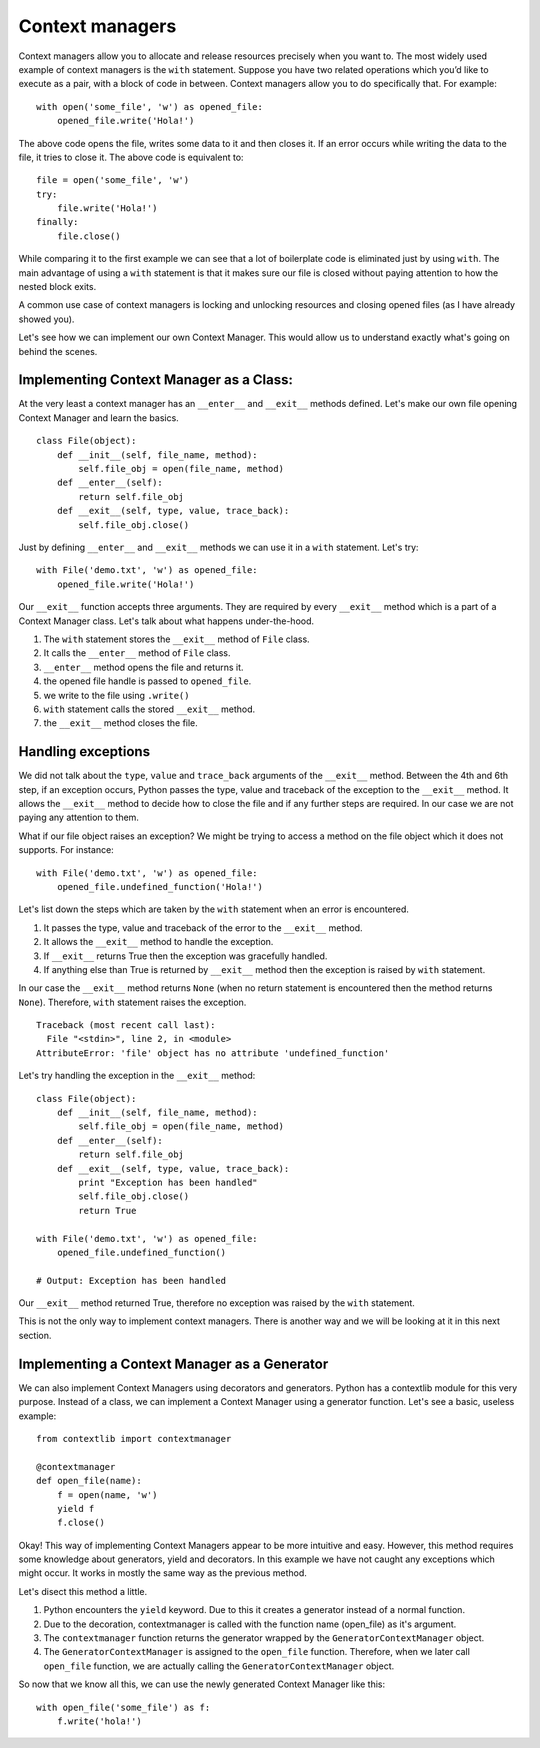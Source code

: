 Context managers
----------------

Context managers allow you to allocate and release resources precisely
when you want to. The most widely used example of context managers is
the ``with`` statement. Suppose you have two related operations which
you’d like to execute as a pair, with a block of code in between.
Context managers allow you to do specifically that. For example:

::

    with open('some_file', 'w') as opened_file:
        opened_file.write('Hola!')

The above code opens the file, writes some data to it and then closes
it. If an error occurs while writing the data to the file, it tries to
close it. The above code is equivalent to:

::

    file = open('some_file', 'w')
    try:
        file.write('Hola!')
    finally:
        file.close()

While comparing it to the first example we can see that a lot of
boilerplate code is eliminated just by using ``with``. The main
advantage of using a ``with`` statement is that it makes sure our file
is closed without paying attention to how the nested block exits.

A common use case of context managers is locking and unlocking resources
and closing opened files (as I have already showed you).

Let's see how we can implement our own Context Manager. This would allow
us to understand exactly what's going on behind the scenes.

Implementing Context Manager as a Class:
^^^^^^^^^^^^^^^^^^^^^^^^^^^^^^^^^^^^^^^^

At the very least a context manager has an ``__enter__`` and
``__exit__`` methods defined. Let's make our own file opening Context
Manager and learn the basics.

::

    class File(object):
        def __init__(self, file_name, method):
            self.file_obj = open(file_name, method)
        def __enter__(self):
            return self.file_obj
        def __exit__(self, type, value, trace_back):
            self.file_obj.close()

Just by defining ``__enter__`` and ``__exit__`` methods we can use it in
a ``with`` statement. Let's try:

::

    with File('demo.txt', 'w') as opened_file:
        opened_file.write('Hola!')

Our ``__exit__`` function accepts three arguments. They are required by
every ``__exit__`` method which is a part of a Context Manager class.
Let's talk about what happens under-the-hood.

1. The ``with`` statement stores the ``__exit__`` method of ``File``
   class.
2. It calls the ``__enter__`` method of ``File`` class.
3. ``__enter__`` method opens the file and returns it.
4. the opened file handle is passed to ``opened_file``.
5. we write to the file using ``.write()``
6. ``with`` statement calls the stored ``__exit__`` method.
7. the ``__exit__`` method closes the file.

Handling exceptions
^^^^^^^^^^^^^^^^^^^

We did not talk about the ``type``, ``value`` and ``trace_back``
arguments of the ``__exit__`` method. Between the 4th and 6th step, if
an exception occurs, Python passes the type, value and traceback of the
exception to the ``__exit__`` method. It allows the ``__exit__`` method
to decide how to close the file and if any further steps are required.
In our case we are not paying any attention to them.

What if our file object raises an exception? We might be trying to
access a method on the file object which it does not supports. For
instance:

::

    with File('demo.txt', 'w') as opened_file:
        opened_file.undefined_function('Hola!')

Let's list down the steps which are taken by the ``with`` statement when
an error is encountered.

1. It passes the type, value and traceback of the error to the
   ``__exit__`` method.
2. It allows the ``__exit__`` method to handle the exception.
3. If ``__exit__`` returns True then the exception was gracefully
   handled.
4. If anything else than True is returned by ``__exit__`` method then
   the exception is raised by ``with`` statement.

In our case the ``__exit__`` method returns ``None`` (when no return
statement is encountered then the method returns ``None``). Therefore,
``with`` statement raises the exception.

::

    Traceback (most recent call last):
      File "<stdin>", line 2, in <module>
    AttributeError: 'file' object has no attribute 'undefined_function'

Let's try handling the exception in the ``__exit__`` method:

::

    class File(object):
        def __init__(self, file_name, method):
            self.file_obj = open(file_name, method)
        def __enter__(self):
            return self.file_obj
        def __exit__(self, type, value, trace_back):
            print "Exception has been handled"
            self.file_obj.close()
            return True

    with File('demo.txt', 'w') as opened_file:
        opened_file.undefined_function()

    # Output: Exception has been handled

Our ``__exit__`` method returned True, therefore no exception was raised
by the ``with`` statement.

This is not the only way to implement context managers. There is another
way and we will be looking at it in this next section.

Implementing a Context Manager as a Generator
^^^^^^^^^^^^^^^^^^^^^^^^^^^^^^^^^^^^^^^^^^^^^

We can also implement Context Managers using decorators and generators.
Python has a contextlib module for this very purpose. Instead of a
class, we can implement a Context Manager using a generator function.
Let's see a basic, useless example:

::

    from contextlib import contextmanager

    @contextmanager
    def open_file(name):
        f = open(name, 'w')
        yield f
        f.close()

Okay! This way of implementing Context Managers appear to be more
intuitive and easy. However, this method requires some knowledge about
generators, yield and decorators. In this example we have not caught any
exceptions which might occur. It works in mostly the same way as the
previous method.

Let's disect this method a little.

1. Python encounters the ``yield`` keyword. Due to this it creates a
   generator instead of a normal function.
2. Due to the decoration, contextmanager is called with the function
   name (open\_file) as it's argument.
3. The ``contextmanager`` function returns the generator wrapped by the
   ``GeneratorContextManager`` object.
4. The ``GeneratorContextManager`` is assigned to the ``open_file``
   function. Therefore, when we later call ``open_file`` function, we
   are actually calling the ``GeneratorContextManager`` object.

So now that we know all this, we can use the newly generated Context
Manager like this:

::

    with open_file('some_file') as f:
        f.write('hola!')

